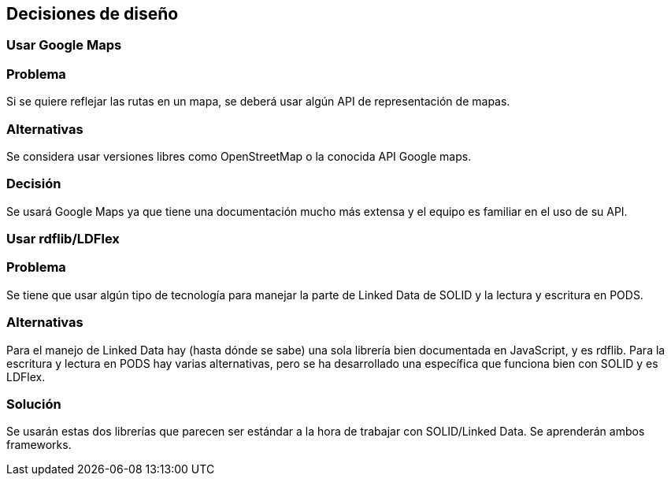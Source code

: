[[section-design-decisions]]
== Decisiones de diseño

=== Usar Google Maps

=== Problema
Si se quiere reflejar las rutas en un mapa, se deberá usar algún API de representación de mapas.

=== Alternativas
Se considera usar versiones libres como OpenStreetMap o la conocida API Google maps.

=== Decisión
Se usará Google Maps ya que tiene una documentación mucho más extensa y el equipo es familiar en el uso de su API.

=== Usar rdflib/LDFlex
=== Problema
Se tiene que usar algún tipo de tecnología para manejar la parte de Linked Data de SOLID y la lectura y escritura en PODS.

=== Alternativas
Para el manejo de Linked Data hay (hasta dónde se sabe) una sola librería bien documentada en JavaScript, y es rdflib. Para la escritura y lectura en PODS hay varias alternativas, pero se ha desarrollado una específica que funciona bien con SOLID y es LDFlex.

=== Solución
Se usarán estas dos librerías que parecen ser estándar a la hora de trabajar con SOLID/Linked Data. Se aprenderán ambos frameworks.



